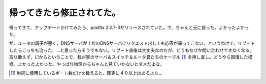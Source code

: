 帰ってきたら修正されてた。
==========================

帰ってきて、アップデートかけてみたら、postfix 2.3.7-3がリリースされていた。で、ちゃんと元に戻った。よかったよかった。



が、ルータの調子が悪く、DNSサーバが上位のDNSサーバにリクエスト出しても応答が帰ってこない。というわけで、リブートしたらこっちも治った、…と思ったらそうでもない。リブート直後は大丈夫なのだが、どうもなぜか問い合わせできなくなる。取り敢えず、L1からということで、我が家のサーバ＆スイッチ＆ルータ君たちのケーブル [#]_ を挿し直し。どうやら回復した模様。よかったよかった。やっぱり物理からちゃんと見ていかないとダメだよな。




.. [#] 単純に使用しているポート数だけを数えると、確実に４０以上はあるよな…


.. author:: default
.. categories:: Debian,computer
.. tags::
.. comments::
